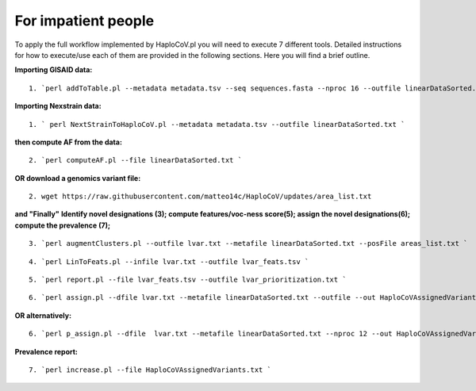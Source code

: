 For impatient people
====================

To apply the full workflow implemented by HaploCoV.pl you will need to execute 7 different tools. Detailed instructions for how to execute/use each of them are provided in the following sections. Here you will find a brief outline.

**Importing GISAID data:**

::

 1. `perl addToTable.pl --metadata metadata.tsv --seq sequences.fasta --nproc 16 --outfile linearDataSorted.txt `

**Importing Nexstrain data:**

::

 1. ` perl NextStrainToHaploCoV.pl --metadata metadata.tsv --outfile linearDataSorted.txt `

**then compute AF from the data:**

::

 2. `perl computeAF.pl --file linearDataSorted.txt `

**OR download a genomics variant file:**

::

 2. wget https://raw.githubusercontent.com/matteo14c/HaploCoV/updates/area_list.txt


**and \"Finally\"**
**Identify novel designations (3); compute features/voc-ness score(5); assign the novel designations(6); compute the prevalence (7);**

::

 3. `perl augmentClusters.pl --outfile lvar.txt --metafile linearDataSorted.txt --posFile areas_list.txt `

::

 4. `perl LinToFeats.pl --infile lvar.txt --outfile lvar_feats.tsv ` 

::

 5. `perl report.pl --file lvar_feats.tsv --outfile lvar_prioritization.txt `

::

 6. `perl assign.pl --dfile lvar.txt --metafile linearDataSorted.txt --outfile --out HaploCoVAssignedVariants.txt `

**OR alternatively:** 

::

 6. `perl p_assign.pl --dfile  lvar.txt --metafile linearDataSorted.txt --nproc 12 --out HaploCoVAssignedVariants.txt `


**Prevalence report:**

::

 7. `perl increase.pl --file HaploCoVAssignedVariants.txt `
 

